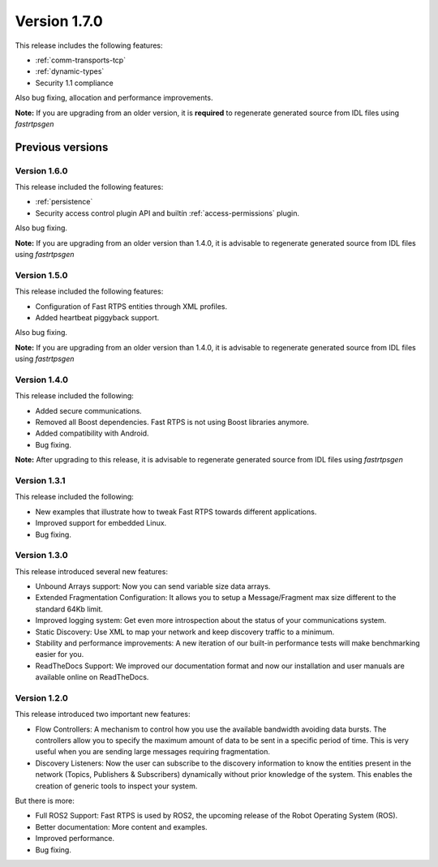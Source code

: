 Version 1.7.0
=============

This release includes the following features:

* :ref:`comm-transports-tcp`
* :ref:`dynamic-types`
* Security 1.1 compliance

Also bug fixing, allocation and performance improvements.

**Note:** If you are upgrading from an older version, it is **required** to regenerate generated source from IDL files using
*fastrtpsgen*

Previous versions
-----------------

Version 1.6.0
^^^^^^^^^^^^^

This release included the following features:

* :ref:`persistence`
* Security access control plugin API and builtín :ref:`access-permissions` plugin.

Also bug fixing.

**Note:** If you are upgrading from an older version than 1.4.0, it is advisable to regenerate generated source from IDL files using
*fastrtpsgen*

Version 1.5.0
^^^^^^^^^^^^^

This release included the following features:

* Configuration of Fast RTPS entities through XML profiles.
* Added heartbeat piggyback support.

Also bug fixing.

**Note:** If you are upgrading from an older version than 1.4.0, it is advisable to regenerate generated source from IDL files using
*fastrtpsgen*

Version 1.4.0
^^^^^^^^^^^^^

This release included the following:

* Added secure communications.
* Removed all Boost dependencies. Fast RTPS is not using Boost libraries anymore.
* Added compatibility with Android.
* Bug fixing.

**Note:** After upgrading to this release, it is advisable to regenerate generated source from IDL files using
*fastrtpsgen*

Version 1.3.1
^^^^^^^^^^^^^

This release included the following:

* New examples that illustrate how to tweak Fast RTPS towards different applications.
* Improved support for embedded Linux.
* Bug fixing.

Version 1.3.0
^^^^^^^^^^^^^

This release introduced several new features:

* Unbound Arrays support: Now you can send variable size data arrays. 
* Extended Fragmentation Configuration: It allows you to setup a Message/Fragment max size different to the standard 64Kb limit. 
* Improved logging system: Get even more introspection about the status of your communications system.
* Static Discovery: Use XML to map your network and keep discovery traffic to a minimum.
* Stability and performance improvements: A new iteration of our built-in performance tests will make benchmarking easier for you.
* ReadTheDocs Support: We improved our documentation format and now our installation and user manuals are available online on ReadTheDocs.

Version 1.2.0
^^^^^^^^^^^^^

This release introduced two important new features:

* Flow Controllers: A mechanism to control how you use the available bandwidth avoiding data bursts. The controllers allow you to specify the maximum amount of data to be sent in a specific period of time. This is very useful when you are sending large messages requiring fragmentation.
* Discovery Listeners: Now the user can subscribe to the discovery information to know the entities present in the network (Topics, Publishers & Subscribers) dynamically without prior knowledge of the system. This enables the creation of generic tools to inspect your system.

But there is more:

* Full ROS2 Support: Fast RTPS is used by ROS2, the upcoming release of the Robot Operating System (ROS).
* Better documentation: More content and examples.
* Improved performance.
* Bug fixing.

